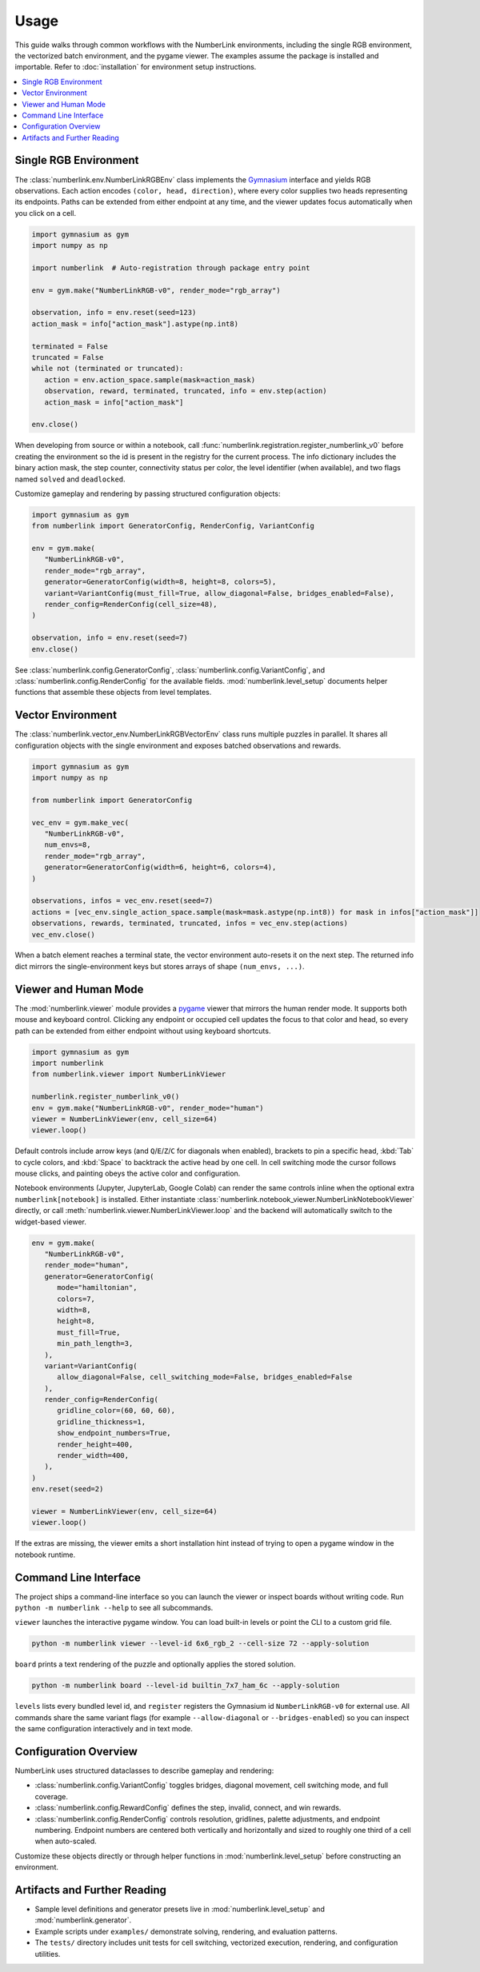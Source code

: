 Usage
=====

This guide walks through common workflows with the NumberLink environments, including the single RGB environment, the
vectorized batch environment, and the pygame viewer. The examples assume the package is installed and importable. Refer
to :doc:`installation` for environment setup instructions.

.. contents::
   :local:
   :depth: 2
   :class: this-will-duplicate-information-and-it-is-still-useful-here

Single RGB Environment
----------------------

The :class:`numberlink.env.NumberLinkRGBEnv` class implements the `Gymnasium <https://gymnasium.farama.org/>`_ interface and yields RGB observations. Each
action encodes ``(color, head, direction)``, where every color supplies two heads representing its endpoints. Paths can
be extended from either endpoint at any time, and the viewer updates focus automatically when you click on a cell.

.. code-block:: python

   import gymnasium as gym
   import numpy as np

   import numberlink  # Auto-registration through package entry point

   env = gym.make("NumberLinkRGB-v0", render_mode="rgb_array")
   
   observation, info = env.reset(seed=123)
   action_mask = info["action_mask"].astype(np.int8)

   terminated = False
   truncated = False
   while not (terminated or truncated):
      action = env.action_space.sample(mask=action_mask)
      observation, reward, terminated, truncated, info = env.step(action)
      action_mask = info["action_mask"]

   env.close()

When developing from source or within a notebook, call :func:`numberlink.registration.register_numberlink_v0` before
creating the environment so the id is present in the registry for the current process. The info dictionary includes the
binary action mask, the step counter, connectivity status per color, the level identifier (when available), and two
flags named ``solved`` and ``deadlocked``.

Customize gameplay and rendering by passing structured configuration objects:

.. code-block:: python

   import gymnasium as gym
   from numberlink import GeneratorConfig, RenderConfig, VariantConfig

   env = gym.make(
      "NumberLinkRGB-v0",
      render_mode="rgb_array",
      generator=GeneratorConfig(width=8, height=8, colors=5),
      variant=VariantConfig(must_fill=True, allow_diagonal=False, bridges_enabled=False),
      render_config=RenderConfig(cell_size=48),
   )

   observation, info = env.reset(seed=7)
   env.close()

See :class:`numberlink.config.GeneratorConfig`, :class:`numberlink.config.VariantConfig`, and
:class:`numberlink.config.RenderConfig` for the available fields. :mod:`numberlink.level_setup` documents helper
functions that assemble these objects from level templates.

Vector Environment
------------------

The :class:`numberlink.vector_env.NumberLinkRGBVectorEnv` class runs multiple puzzles in parallel. It shares all
configuration objects with the single environment and exposes batched observations and rewards.

.. code-block:: python

   import gymnasium as gym
   import numpy as np

   from numberlink import GeneratorConfig

   vec_env = gym.make_vec(
      "NumberLinkRGB-v0",
      num_envs=8,
      render_mode="rgb_array",
      generator=GeneratorConfig(width=6, height=6, colors=4),
   )

   observations, infos = vec_env.reset(seed=7)
   actions = [vec_env.single_action_space.sample(mask=mask.astype(np.int8)) for mask in infos["action_mask"]]
   observations, rewards, terminated, truncated, infos = vec_env.step(actions)
   vec_env.close()

When a batch element reaches a terminal state, the vector environment auto-resets it on the next step. The returned info
dict mirrors the single-environment keys but stores arrays of shape ``(num_envs, ...)``.

Viewer and Human Mode
---------------------

The :mod:`numberlink.viewer` module provides a `pygame <https://www.pygame.org/>`_ viewer that mirrors the human render mode. It supports both mouse
and keyboard control. Clicking any endpoint or occupied cell updates the focus to that color and head, so every path can
be extended from either endpoint without using keyboard shortcuts.

.. code-block:: python

   import gymnasium as gym
   import numberlink
   from numberlink.viewer import NumberLinkViewer

   numberlink.register_numberlink_v0()
   env = gym.make("NumberLinkRGB-v0", render_mode="human")
   viewer = NumberLinkViewer(env, cell_size=64)
   viewer.loop()

Default controls include arrow keys (and ``Q``/``E``/``Z``/``C`` for diagonals when enabled), brackets to pin a specific
head, :kbd:`Tab` to cycle colors, and :kbd:`Space` to backtrack the active head by one cell. In cell switching mode the
cursor follows mouse clicks, and painting obeys the active color and configuration.

Notebook environments (Jupyter, JupyterLab, Google Colab) can render the same controls inline when the optional
extra ``numberlink[notebook]`` is installed. Either instantiate
:class:`numberlink.notebook_viewer.NumberLinkNotebookViewer` directly, or call
:meth:`numberlink.viewer.NumberLinkViewer.loop` and the backend will automatically switch to the widget-based viewer.

.. code-block:: python

   env = gym.make(
      "NumberLinkRGB-v0",
      render_mode="human",
      generator=GeneratorConfig(
         mode="hamiltonian",
         colors=7,
         width=8,
         height=8,
         must_fill=True,
         min_path_length=3,
      ),
      variant=VariantConfig(
         allow_diagonal=False, cell_switching_mode=False, bridges_enabled=False
      ),
      render_config=RenderConfig(
         gridline_color=(60, 60, 60),
         gridline_thickness=1,
         show_endpoint_numbers=True,
         render_height=400,
         render_width=400,
      ),
   )
   env.reset(seed=2)

   viewer = NumberLinkViewer(env, cell_size=64)
   viewer.loop()

If the extras are missing, the viewer emits a short installation hint instead of trying to open a pygame window in the
notebook runtime.

Command Line Interface
----------------------

The project ships a command-line interface so you can launch the viewer or inspect boards without writing code. Run
``python -m numberlink --help`` to see all subcommands.

``viewer`` launches the interactive pygame window. You can load built-in levels or point the CLI to a custom grid file.

.. code-block:: bash

   python -m numberlink viewer --level-id 6x6_rgb_2 --cell-size 72 --apply-solution

``board`` prints a text rendering of the puzzle and optionally applies the stored solution.

.. code-block:: bash

   python -m numberlink board --level-id builtin_7x7_ham_6c --apply-solution

``levels`` lists every bundled level id, and ``register`` registers the Gymnasium id ``NumberLinkRGB-v0`` for external
use. All commands share the same variant flags (for example ``--allow-diagonal`` or ``--bridges-enabled``) so you can
inspect the same configuration interactively and in text mode.

Configuration Overview
----------------------

NumberLink uses structured dataclasses to describe gameplay and rendering:

- :class:`numberlink.config.VariantConfig` toggles bridges, diagonal movement, cell switching mode, and full coverage.
- :class:`numberlink.config.RewardConfig` defines the step, invalid, connect, and win rewards.
- :class:`numberlink.config.RenderConfig` controls resolution, gridlines, palette adjustments, and endpoint numbering.
  Endpoint numbers are centered both vertically and horizontally and sized to roughly one third of a cell when
  auto-scaled.

Customize these objects directly or through helper functions in :mod:`numberlink.level_setup` before constructing an
environment.

Artifacts and Further Reading
-----------------------------

- Sample level definitions and generator presets live in :mod:`numberlink.level_setup` and :mod:`numberlink.generator`.
- Example scripts under ``examples/`` demonstrate solving, rendering, and evaluation patterns.
- The ``tests/`` directory includes unit tests for cell switching, vectorized execution, rendering, and configuration
  utilities.

